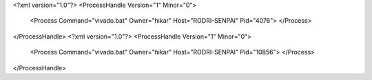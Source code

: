 <?xml version="1.0"?>
<ProcessHandle Version="1" Minor="0">
    <Process Command="vivado.bat" Owner="hikar" Host="RODRI-SENPAI" Pid="4076">
    </Process>
</ProcessHandle>
<?xml version="1.0"?>
<ProcessHandle Version="1" Minor="0">
    <Process Command="vivado.bat" Owner="hikar" Host="RODRI-SENPAI" Pid="10856">
    </Process>
</ProcessHandle>
